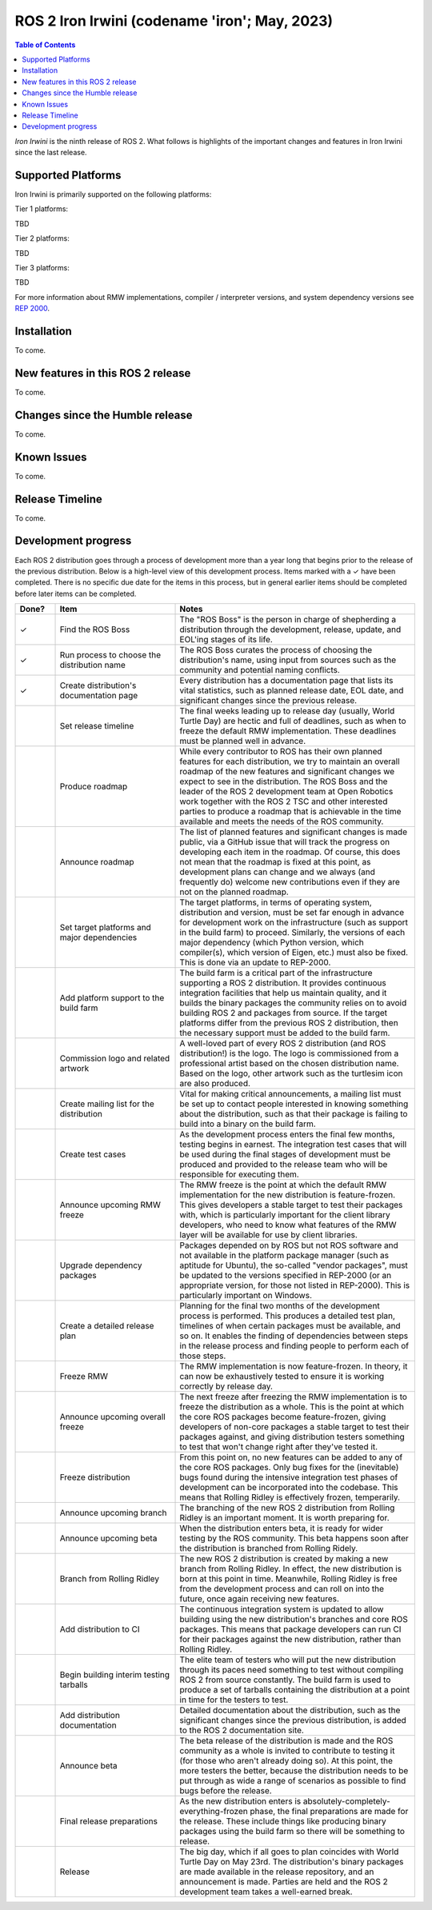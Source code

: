 .. _upcoming-release:

.. _iron-release:

.. move this directive when next release page is created

ROS 2 Iron Irwini (codename 'iron'; May, 2023)
==============================================

.. contents:: Table of Contents
   :depth: 2
   :local:

*Iron Irwini* is the ninth release of ROS 2.
What follows is highlights of the important changes and features in Iron Irwini since the last release.

Supported Platforms
-------------------

Iron Irwini is primarily supported on the following platforms:

Tier 1 platforms:

TBD

Tier 2 platforms:

TBD

Tier 3 platforms:

TBD

For more information about RMW implementations, compiler / interpreter versions, and system dependency versions see `REP 2000 <https://www.ros.org/reps/rep-2000.html>`__.

Installation
------------

To come.

New features in this ROS 2 release
----------------------------------

To come.

Changes since the Humble release
----------------------------------

To come.

Known Issues
------------

To come.

Release Timeline
----------------

To come.

Development progress
--------------------

Each ROS 2 distribution goes through a process of development more than a year long that begins prior to the release of the previous distribution.
Below is a high-level view of this development process.
Items marked with a ✓ have been completed.
There is no specific due date for the items in this process, but in general earlier items should be completed before later items can be completed.

.. list-table::
   :class: release-process
   :header-rows: 1
   :widths: 10 30 60

   * - Done?
     - Item
     - Notes
   * - ✓
     - Find the ROS Boss
     - The "ROS Boss" is the person in charge of shepherding a distribution through the development, release, update, and EOL'ing stages of its life.
   * - ✓
     - Run process to choose the distribution name
     - The ROS Boss curates the process of choosing the distribution's name, using input from sources such as the community and potential naming conflicts.
   * - ✓
     - Create distribution's documentation page
     - Every distribution has a documentation page that lists its vital statistics, such as planned release date, EOL date, and significant changes since the previous release.
   * - 
     - Set release timeline
     - The final weeks leading up to release day (usually, World Turtle Day) are hectic and full of deadlines, such as when to freeze the default RMW implementation. These deadlines must be planned well in advance.
   * - 
     - Produce roadmap
     - While every contributor to ROS has their own planned features for each distribution, we try to maintain an overall roadmap of the new features and significant changes we expect to see in the distribution. The ROS Boss and the leader of the ROS 2 development team at Open Robotics work together with the ROS 2 TSC and other interested parties to produce a roadmap that is achievable in the time available and meets the needs of the ROS community.
   * - 
     - Announce roadmap
     - The list of planned features and significant changes is made public, via a GitHub issue that will track the progress on developing each item in the roadmap. Of course, this does not mean that the roadmap is fixed at this point, as development plans can change and we always (and frequently do) welcome new contributions even if they are not on the planned roadmap.
   * - 
     - Set target platforms and major dependencies
     - The target platforms, in terms of operating system, distribution and version, must be set far enough in advance for development work on the infrastructure (such as support in the build farm) to proceed. Similarly, the versions of each major dependency (which Python version, which compiler(s), which version of Eigen, etc.) must also be fixed. This is done via an update to REP-2000.
   * - 
     - Add platform support to the build farm
     - The build farm is a critical part of the infrastructure supporting a ROS 2 distribution. It provides continuous integration facilities that help us maintain quality, and it builds the binary packages the community relies on to avoid building ROS 2 and packages from source. If the target platforms differ from the previous ROS 2 distribution, then the necessary support must be added to the build farm.
   * - 
     - Commission logo and related artwork
     - A well-loved part of every ROS 2 distribution (and ROS distribution!) is the logo. The logo is commissioned from a professional artist based on the chosen distribution name. Based on the logo, other artwork such as the turtlesim icon are also produced.
   * - 
     - Create mailing list for the distribution
     - Vital for making critical announcements, a mailing list must be set up to contact people interested in knowing something about the distribution, such as that their package is failing to build into a binary on the build farm.
   * - 
     - Create test cases
     - As the development process enters the final few months, testing begins in earnest. The integration test cases that will be used during the final stages of development must be produced and provided to the release team who will be responsible for executing them.
   * - 
     - Announce upcoming RMW freeze
     - The RMW freeze is the point at which the default RMW implementation for the new distribution is feature-frozen. This gives developers a stable target to test their packages with, which is particularly important for the client library developers, who need to know what features of the RMW layer will be available for use by client libraries.
   * - 
     - Upgrade dependency packages
     - Packages depended on by ROS but not ROS software and not available in the platform package manager (such as aptitude for Ubuntu), the so-called "vendor packages", must be updated to the versions specified in REP-2000 (or an appropriate version, for those not listed in REP-2000). This is particularly important on Windows.
   * - 
     - Create a detailed release plan
     - Planning for the final two months of the development process is performed. This produces a detailed test plan, timelines of when certain packages must be available, and so on. It enables the finding of dependencies between steps in the release process and finding people to perform each of those steps.
   * - 
     - Freeze RMW
     - The RMW implementation is now feature-frozen. In theory, it can now be exhaustively tested to ensure it is working correctly by release day.
   * - 
     - Announce upcoming overall freeze
     - The next freeze after freezing the RMW implementation is to freeze the distribution as a whole. This is the point at which the core ROS packages become feature-frozen, giving developers of non-core packages a stable target to test their packages against, and giving distribution testers something to test that won't change right after they've tested it.
   * - 
     - Freeze distribution
     - From this point on, no new features can be added to any of the core ROS packages. Only bug fixes for the (inevitable) bugs found during the intensive integration test phases of development can be incorporated into the codebase. This means that Rolling Ridley is effectively frozen, temperarily.
   * - 
     - Announce upcoming branch
     - The branching of the new ROS 2 distribution from Rolling Ridley is an important moment. It is worth preparing for.
   * - 
     - Announce upcoming beta
     - When the distribution enters beta, it is ready for wider testing by the ROS community. This
       beta happens soon after the distribution is branched from Rolling Ridely.
   * - 
     - Branch from Rolling Ridley
     - The new ROS 2 distribution is created by making a new branch from Rolling Ridley. In effect, the new distribution is born at this point in time. Meanwhile, Rolling Ridley is free from the development process and can roll on into the future, once again receiving new features.
   * - 
     - Add distribution to CI
     - The continuous integration system is updated to allow building using the new distribution's branches and core ROS packages. This means that package developers can run CI for their packages against the new distribution, rather than Rolling Ridley.
   * - 
     - Begin building interim testing tarballs
     - The elite team of testers who will put the new distribution through its paces need something to test without compiling ROS 2 from source constantly. The build farm is used to produce a set of tarballs containing the distribution at a point in time for the testers to test.
   * - 
     - Add distribution documentation
     - Detailed documentation about the distribution, such as the significant changes since the previous distribution, is added to the ROS 2 documentation site.
   * - 
     - Announce beta
     - The beta release of the distribution is made and the ROS community as a whole is invited to contribute to testing it (for those who aren't already doing so). At this point, the more testers the better, because the distribution needs to be put through as wide a range of scenarios as possible to find bugs before the release.
   * - 
     - Final release preparations
     - As the new distribution enters is absolutely-completely-everything-frozen phase, the final preparations are made for the release. These include things like producing binary packages using the build farm so there will be something to release.
   * - 
     - Release
     - The big day, which if all goes to plan coincides with World Turtle Day on May 23rd. The distribution's binary packages are made available in the release repository, and an announcement is made. Parties are held and the ROS 2 development team takes a well-earned break.
